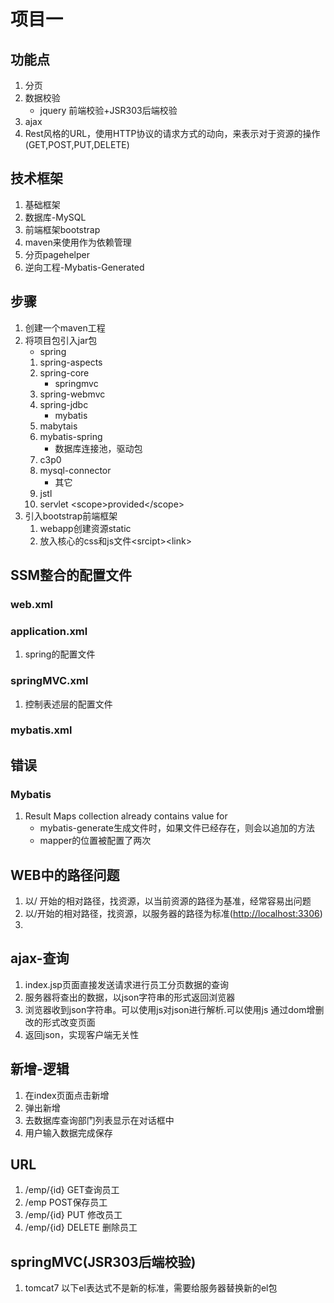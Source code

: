 * 项目一
** 功能点
   1. 分页
   2. 数据校验
      - jquery 前端校验+JSR303后端校验
   3. ajax
   4. Rest风格的URL，使用HTTP协议的请求方式的动向，来表示对于资源的操作
      (GET,POST,PUT,DELETE)
** 技术框架
   1. 基础框架
   2. 数据库-MySQL
   3. 前端框架bootstrap
   4. maven来使用作为依赖管理
   5. 分页pagehelper
   6. 逆向工程-Mybatis-Generated
** 步骤
   1. 创建一个maven工程
   2. 将项目包引入jar包
      - spring
	1. spring-aspects
	2. spring-core
      - springmvc 
	1. spring-webmvc
	2. spring-jdbc
      - mybatis
	1. mabytais
	2. mybatis-spring
      - 数据库连接池，驱动包
	1. c3p0
	2. mysql-connector
      - 其它
	1. jstl
	2. servlet <scope>provided</scope>
   3. 引入bootstrap前端框架
      1. webapp创建资源static
      2. 放入核心的css和js文件<srcipt><link> 
** SSM整合的配置文件
*** web.xml
*** application.xml
    1. spring的配置文件
*** springMVC.xml
    1. 控制表述层的配置文件
*** mybatis.xml
** 错误
*** Mybatis
    1. Result Maps collection already contains value for
       - mybatis-generate生成文件时，如果文件已经存在，则会以追加的方法
       - mapper的位置被配置了两次
      
** WEB中的路径问题
   1. 以/ 开始的相对路径，找资源，以当前资源的路径为基准，经常容易出问题
   2. 以/开始的相对路径，找资源，以服务器的路径为标准(http://localhost:3306)
   3. 

** ajax-查询
   1. index.jsp页面直接发送请求进行员工分页数据的查询
   2. 服务器将查出的数据，以json字符串的形式返回浏览器
   3. 浏览器收到json字符串。可以使用js对json进行解析.可以使用js
      通过dom增删改的形式改变页面
   4. 返回json，实现客户端无关性
** 新增-逻辑
   1. 在index页面点击新增
   2. 弹出新增
   4. 去数据库查询部门列表显示在对话框中
   5. 用户输入数据完成保存
** URL
   1. /emp/{id} GET查询员工
   2. /emp  POST保存员工
   3. /emp/{id} PUT 修改员工
   4. /emp/{id} DELETE 删除员工
** springMVC(JSR303后端校验)
   1. tomcat7 以下el表达式不是新的标准，需要给服务器替换新的el包
